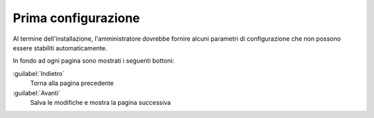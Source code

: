 ====================
Prima configurazione
====================

Al termine dell'installazione, l'amministratore dovrebbe fornire
alcuni parametri di configurazione che non possono essere stabiliti
automaticamente.

In fondo ad ogni pagina sono mostrati i seguenti bottoni:

:guilabel:`Indietro`
    Torna alla pagina precedente

:guilabel:`Avanti`
    Salva le modifiche e mostra la pagina successiva

